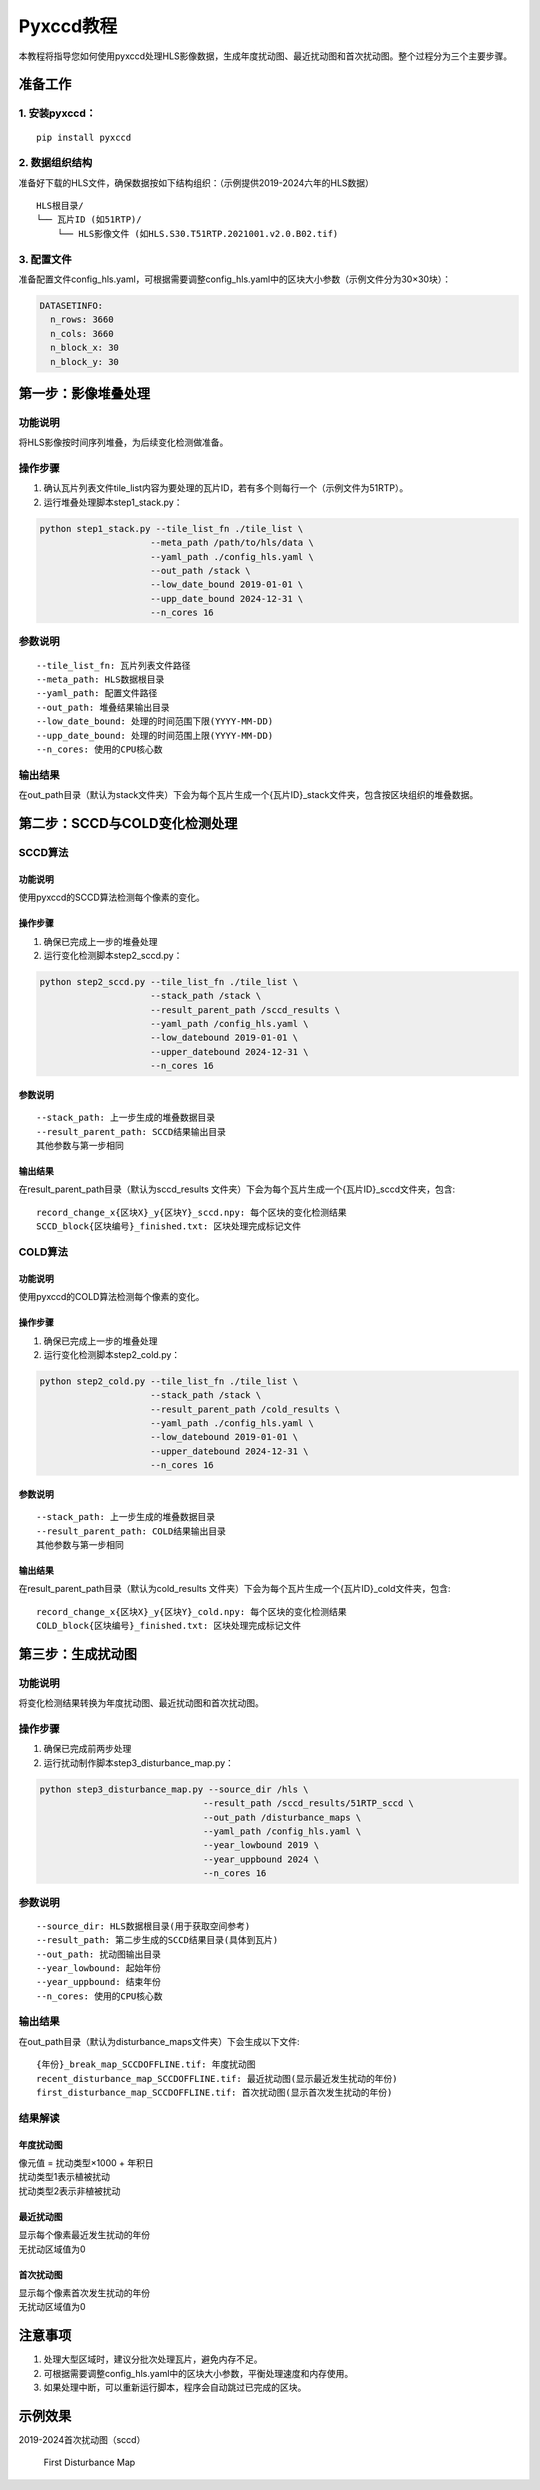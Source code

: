 Pyxccd教程
==========

本教程将指导您如何使用pyxccd处理HLS影像数据，生成年度扰动图、最近扰动图和首次扰动图。整个过程分为三个主要步骤。

准备工作
--------

1. 安装pyxccd：
~~~~~~~~~~~~~~~

::

   pip install pyxccd

2. 数据组织结构
~~~~~~~~~~~~~~~

准备好下载的HLS文件，确保数据按如下结构组织：（示例提供2019-2024六年的HLS数据）

::

   HLS根目录/
   └── 瓦片ID (如51RTP)/
       └── HLS影像文件 (如HLS.S30.T51RTP.2021001.v2.0.B02.tif)

3. 配置文件
~~~~~~~~~~~

准备配置文件config_hls.yaml，可根据需要调整config_hls.yaml中的区块大小参数（示例文件分为30×30块）：

.. code:: yaml

   DATASETINFO:
     n_rows: 3660
     n_cols: 3660
     n_block_x: 30
     n_block_y: 30

第一步：影像堆叠处理
--------------------

功能说明
~~~~~~~~

将HLS影像按时间序列堆叠，为后续变化检测做准备。

操作步骤
~~~~~~~~

1. 确认瓦片列表文件tile_list内容为要处理的瓦片ID，若有多个则每行一个（示例文件为51RTP）。

2. 运行堆叠处理脚本step1_stack.py：

.. code:: bash

   python step1_stack.py --tile_list_fn ./tile_list \
                        --meta_path /path/to/hls/data \
                        --yaml_path ./config_hls.yaml \
                        --out_path /stack \
                        --low_date_bound 2019-01-01 \
                        --upp_date_bound 2024-12-31 \
                        --n_cores 16

参数说明
~~~~~~~~

::

   --tile_list_fn: 瓦片列表文件路径
   --meta_path: HLS数据根目录
   --yaml_path: 配置文件路径
   --out_path: 堆叠结果输出目录
   --low_date_bound: 处理的时间范围下限(YYYY-MM-DD)
   --upp_date_bound: 处理的时间范围上限(YYYY-MM-DD)
   --n_cores: 使用的CPU核心数

输出结果
~~~~~~~~

在out_path目录（默认为stack文件夹）下会为每个瓦片生成一个{瓦片ID}_stack文件夹，包含按区块组织的堆叠数据。

第二步：SCCD与COLD变化检测处理
------------------------------

SCCD算法
~~~~~~~~

功能说明
^^^^^^^^

使用pyxccd的SCCD算法检测每个像素的变化。

操作步骤
^^^^^^^^

1. 确保已完成上一步的堆叠处理
2. 运行变化检测脚本step2_sccd.py：

.. code:: bash

   python step2_sccd.py --tile_list_fn ./tile_list \
                        --stack_path /stack \
                        --result_parent_path /sccd_results \
                        --yaml_path /config_hls.yaml \
                        --low_datebound 2019-01-01 \
                        --upper_datebound 2024-12-31 \
                        --n_cores 16

参数说明
^^^^^^^^

::

   --stack_path: 上一步生成的堆叠数据目录
   --result_parent_path: SCCD结果输出目录
   其他参数与第一步相同

输出结果
^^^^^^^^

在result_parent_path目录（默认为sccd_results
文件夹）下会为每个瓦片生成一个{瓦片ID}_sccd文件夹，包含:

::

   record_change_x{区块X}_y{区块Y}_sccd.npy: 每个区块的变化检测结果
   SCCD_block{区块编号}_finished.txt: 区块处理完成标记文件

COLD算法
~~~~~~~~

功能说明
^^^^^^^^

使用pyxccd的COLD算法检测每个像素的变化。

操作步骤
^^^^^^^^

1. 确保已完成上一步的堆叠处理
2. 运行变化检测脚本step2_cold.py：

.. code:: bash

   python step2_cold.py --tile_list_fn ./tile_list \
                        --stack_path /stack \
                        --result_parent_path /cold_results \
                        --yaml_path ./config_hls.yaml \
                        --low_datebound 2019-01-01 \
                        --upper_datebound 2024-12-31 \
                        --n_cores 16

参数说明
^^^^^^^^

::

   --stack_path: 上一步生成的堆叠数据目录
   --result_parent_path: COLD结果输出目录
   其他参数与第一步相同

输出结果
^^^^^^^^

在result_parent_path目录（默认为cold_results
文件夹）下会为每个瓦片生成一个{瓦片ID}_cold文件夹，包含:

::

   record_change_x{区块X}_y{区块Y}_cold.npy: 每个区块的变化检测结果
   COLD_block{区块编号}_finished.txt: 区块处理完成标记文件

第三步：生成扰动图
------------------

功能说明
~~~~~~~~

将变化检测结果转换为年度扰动图、最近扰动图和首次扰动图。

操作步骤
~~~~~~~~

1. 确保已完成前两步处理
2. 运行扰动制作脚本step3_disturbance_map.py：

.. code:: bash

   python step3_disturbance_map.py --source_dir /hls \
                                  --result_path /sccd_results/51RTP_sccd \
                                  --out_path /disturbance_maps \
                                  --yaml_path /config_hls.yaml \
                                  --year_lowbound 2019 \
                                  --year_uppbound 2024 \
                                  --n_cores 16

参数说明
~~~~~~~~

::

   --source_dir: HLS数据根目录(用于获取空间参考)
   --result_path: 第二步生成的SCCD结果目录(具体到瓦片)
   --out_path: 扰动图输出目录
   --year_lowbound: 起始年份
   --year_uppbound: 结束年份
   --n_cores: 使用的CPU核心数

输出结果
~~~~~~~~

在out_path目录（默认为disturbance_maps文件夹）下会生成以下文件:

::

   {年份}_break_map_SCCDOFFLINE.tif: 年度扰动图
   recent_disturbance_map_SCCDOFFLINE.tif: 最近扰动图(显示最近发生扰动的年份)
   first_disturbance_map_SCCDOFFLINE.tif: 首次扰动图(显示首次发生扰动的年份)

结果解读
~~~~~~~~

年度扰动图
^^^^^^^^^^

| 像元值 = 扰动类型×1000 + 年积日
| 扰动类型1表示植被扰动
| 扰动类型2表示非植被扰动

最近扰动图
^^^^^^^^^^

| 显示每个像素最近发生扰动的年份
| 无扰动区域值为0

首次扰动图
^^^^^^^^^^

| 显示每个像素首次发生扰动的年份
| 无扰动区域值为0

注意事项
--------

1. 处理大型区域时，建议分批次处理瓦片，避免内存不足。
2. 可根据需要调整config_hls.yaml中的区块大小参数，平衡处理速度和内存使用。
3. 如果处理中断，可以重新运行脚本，程序会自动跳过已完成的区块。

示例效果
--------

2019-2024首次扰动图（sccd）

.. figure:: first_disturb1.png
   :alt: First Disturbance Map

   First Disturbance Map
